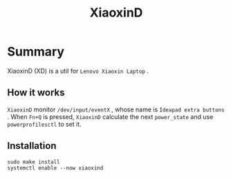 #+title: XiaoxinD
* Summary
XiaoxinD (XD) is a util for ~Lenovo Xiaoxin Laptop~ .

** How it works
~XiaoxinD~ monitor ~/dev/input/eventX~ , whose name is ~Ideapad extra buttons~ .
When ~Fn+Q~ is pressed, ~XiaoxinD~ calculate the next ~power_state~ and use ~powerprofilesctl~ to set it.

** Installation
#+begin_src shell
  sudo make install
  systemctl enable --now xiaoxind
#+end_src
